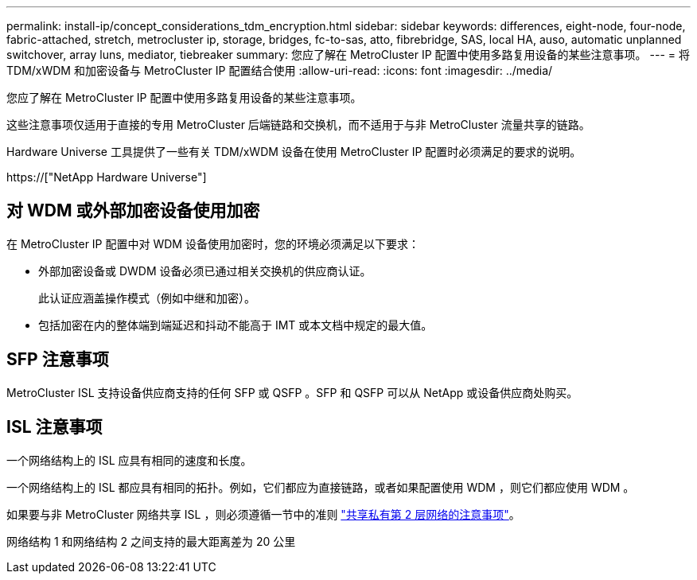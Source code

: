 ---
permalink: install-ip/concept_considerations_tdm_encryption.html 
sidebar: sidebar 
keywords: differences, eight-node, four-node, fabric-attached, stretch, metrocluster ip, storage, bridges, fc-to-sas, atto, fibrebridge, SAS, local HA, auso, automatic unplanned switchover, array luns, mediator, tiebreaker 
summary: 您应了解在 MetroCluster IP 配置中使用多路复用设备的某些注意事项。 
---
= 将 TDM/xWDM 和加密设备与 MetroCluster IP 配置结合使用
:allow-uri-read: 
:icons: font
:imagesdir: ../media/


[role="lead"]
您应了解在 MetroCluster IP 配置中使用多路复用设备的某些注意事项。

这些注意事项仅适用于直接的专用 MetroCluster 后端链路和交换机，而不适用于与非 MetroCluster 流量共享的链路。

Hardware Universe 工具提供了一些有关 TDM/xWDM 设备在使用 MetroCluster IP 配置时必须满足的要求的说明。

https://["NetApp Hardware Universe"]



== 对 WDM 或外部加密设备使用加密

在 MetroCluster IP 配置中对 WDM 设备使用加密时，您的环境必须满足以下要求：

* 外部加密设备或 DWDM 设备必须已通过相关交换机的供应商认证。
+
此认证应涵盖操作模式（例如中继和加密）。

* 包括加密在内的整体端到端延迟和抖动不能高于 IMT 或本文档中规定的最大值。




== SFP 注意事项

MetroCluster ISL 支持设备供应商支持的任何 SFP 或 QSFP 。SFP 和 QSFP 可以从 NetApp 或设备供应商处购买。



== ISL 注意事项

一个网络结构上的 ISL 应具有相同的速度和长度。

一个网络结构上的 ISL 都应具有相同的拓扑。例如，它们都应为直接链路，或者如果配置使用 WDM ，则它们都应使用 WDM 。

如果要与非 MetroCluster 网络共享 ISL ，则必须遵循一节中的准则 link:concept_considerations_layer_2.html["共享私有第 2 层网络的注意事项"]。

网络结构 1 和网络结构 2 之间支持的最大距离差为 20 公里

